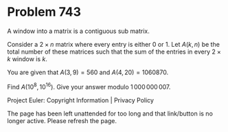 *   Problem 743

   A window into a matrix is a contiguous sub matrix.

   Consider a $2\times n$ matrix where every entry is either 0 or 1.
   Let $A(k,n)$ be the total number of these matrices such that the sum of
   the entries in every $2\times k$ window is $k$.

   You are given that $A(3,9) = 560$ and $A(4,20) = 1060870$.

   Find $A(10^8,10^{16})$. Give your answer modulo $1\,000\,000\,007$.

   Project Euler: Copyright Information | Privacy Policy

   The page has been left unattended for too long and that link/button is no
   longer active. Please refresh the page.
